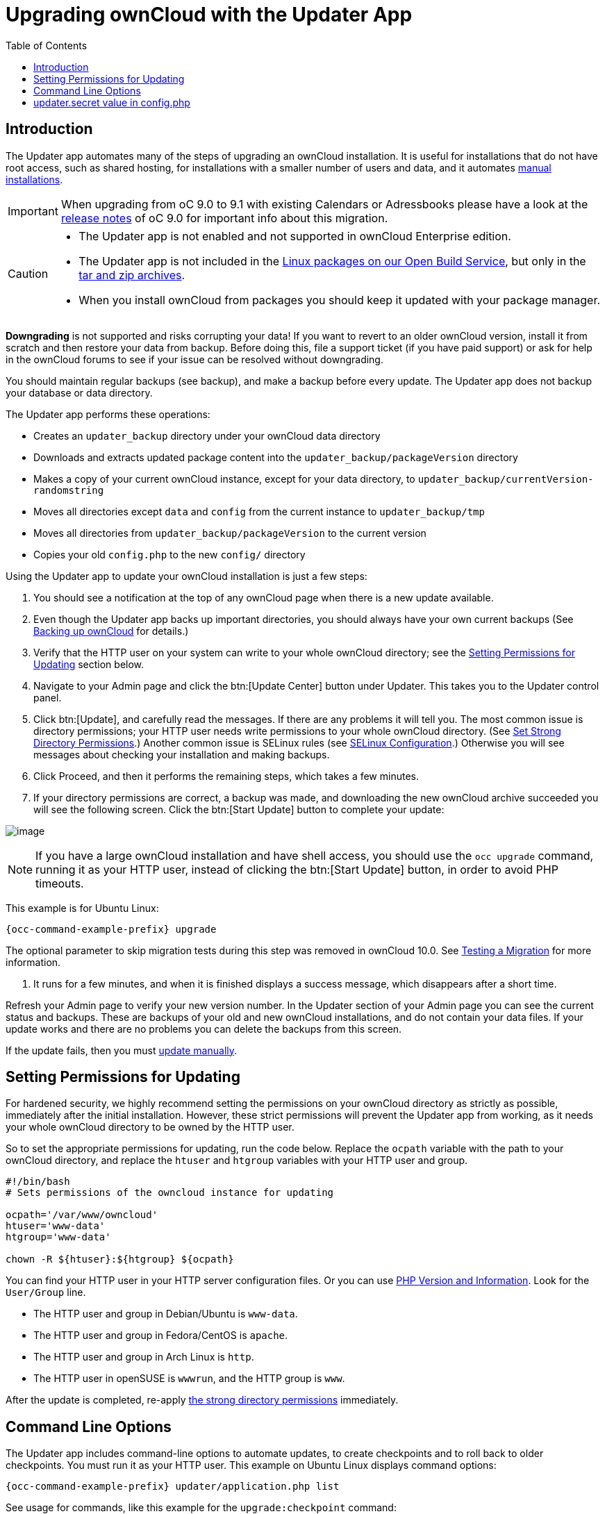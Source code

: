 = Upgrading ownCloud with the Updater App
:toc: right

== Introduction

The Updater app automates many of the steps of upgrading an ownCloud
installation. It is useful for installations that do not have root
access, such as shared hosting, for installations with a smaller number
of users and data, and it automates xref:installation/manual_installation.adoc[manual installations].

IMPORTANT: When upgrading from oC 9.0 to 9.1 with existing Calendars or Adressbooks please have a look at the 
xref:release_notes.adoc[release notes] of oC 9.0 for important info about this migration.

[CAUTION]
====
* The Updater app is not enabled and not supported in ownCloud Enterprise edition.
* The Updater app is not included in the 
https://download.owncloud.org/download/repositories/stable/owncloud/[Linux packages on our Open Build Service],
but only in the https://owncloud.org/install/#instructions-server[tar and zip archives].
* When you install ownCloud from packages you should keep it updated with your package manager.
====

*Downgrading* is not supported and risks corrupting your data! If you
want to revert to an older ownCloud version, install it from scratch and
then restore your data from backup. Before doing this, file a support
ticket (if you have paid support) or ask for help in the ownCloud forums
to see if your issue can be resolved without downgrading.

You should maintain regular backups (see backup), and make a backup
before every update. The Updater app does not backup your database or
data directory.

The Updater app performs these operations:

* Creates an `updater_backup` directory under your ownCloud data
directory
* Downloads and extracts updated package content into the
`updater_backup/packageVersion` directory
* Makes a copy of your current ownCloud instance, except for your data
directory, to `updater_backup/currentVersion-randomstring`
* Moves all directories except `data` and `config` from the current
instance to `updater_backup/tmp`
* Moves all directories from `updater_backup/packageVersion` to the current version
* Copies your old `config.php` to the new `config/` directory

Using the Updater app to update your ownCloud installation is just a few steps:

1.  You should see a notification at the top of any ownCloud page when
there is a new update available.
2.  Even though the Updater app backs up important directories, you
should always have your own current backups (See xref:maintenance/backup.adoc[Backing up ownCloud] for details.)
3.  Verify that the HTTP user on your system can write to your whole
ownCloud directory; see the xref:setting-permissions-for-updating[Setting Permissions for Updating] section
below.
4.  Navigate to your Admin page and click the btn:[Update Center] button
under Updater. This takes you to the Updater control panel.
5.  Click btn:[Update], and carefully read the messages. If there are any
problems it will tell you. The most common issue is directory
permissions; your HTTP user needs write permissions to your whole
ownCloud directory. (See xref:installation/manual_installation.adoc#set-strong-directory-permissions[Set Strong Directory Permissions].) Another common issue is
SELinux rules (see xref:installation/selinux_configuration.adoc[SELinux Configuration].) Otherwise you will see
messages about checking your installation and making backups.
6.  Click Proceed, and then it performs the remaining steps, which takes a few minutes.
7.  If your directory permissions are correct, a backup was made, and
downloading the new ownCloud archive succeeded you will see the
following screen. Click the btn:[Start Update] button to complete your update:

image:maintenance/upgrade-2.png[image]

NOTE: If you have a large ownCloud installation and have shell access, you should use the `occ upgrade` command, 
running it as your HTTP user, instead of clicking the btn:[Start Update] button, in order to avoid PHP timeouts.

This example is for Ubuntu Linux:

[source,console,subs="attributes+"]
----
{occ-command-example-prefix} upgrade
----

The optional parameter to skip migration tests during this step was
removed in ownCloud 10.0. See xref:maintenance/manual_upgrade.adoc#test-the-upgrade[Testing a Migration] for more information.

1.  It runs for a few minutes, and when it is finished displays a
success message, which disappears after a short time.

Refresh your Admin page to verify your new version number. In the
Updater section of your Admin page you can see the current status and
backups. These are backups of your old and new ownCloud installations,
and do not contain your data files. If your update works and there are
no problems you can delete the backups from this screen.

If the update fails, then you must xref:maintenance/manual_upgrade.adoc[update manually].

[[setting-permissions-for-updating]]
== Setting Permissions for Updating

For hardened security, we highly recommend setting the permissions on
your ownCloud directory as strictly as possible, immediately after the
initial installation. However, these strict permissions will prevent the
Updater app from working, as it needs your whole ownCloud directory to
be owned by the HTTP user.

So to set the appropriate permissions for updating, run the code below.
Replace the `ocpath` variable with the path to your ownCloud directory,
and replace the `htuser` and `htgroup` variables with your HTTP user and
group.

....
#!/bin/bash
# Sets permissions of the owncloud instance for updating

ocpath='/var/www/owncloud'
htuser='www-data'
htgroup='www-data'

chown -R ${htuser}:${htgroup} ${ocpath}
....

You can find your HTTP user in your HTTP server configuration files. Or
you can use xref:configuration/general_topics/general_troubleshooting.adoc#php-version-and-information[PHP Version and Information].
Look for the `User/Group` line.

* The HTTP user and group in Debian/Ubuntu is `www-data`.
* The HTTP user and group in Fedora/CentOS is `apache`.
* The HTTP user and group in Arch Linux is `http`.
* The HTTP user in openSUSE is `wwwrun`, and the HTTP group is `www`.

After the update is completed, re-apply 
xref:installation/manual_installation.adoc#set-strong-directory-permissions[the strong directory permissions] 
immediately.

[[command-line-options]]
== Command Line Options

The Updater app includes command-line options to automate updates, to
create checkpoints and to roll back to older checkpoints. You must run
it as your HTTP user. This example on Ubuntu Linux displays command
options:

[source,console,subs="attributes+"]
----
{occ-command-example-prefix} updater/application.php list
----

See usage for commands, like this example for the `upgrade:checkpoint` command:

[source,console,subs="attributes+"]
----
{occ-command-example-prefix} updater/application.php upgrade:checkpoint -h
----

You can display a help summary:

[source,console,subs="attributes+"]
----
{occ-command-example-prefix} updater/application.php --help
----

When you run it without options it runs a system check:

[source,console,subs="attributes+"]
----
{occ-command-example-prefix} owncloud/updater/application.php
ownCloud updater 1.0 - CLI based ownCloud server upgrades
Checking system health.
- file permissions are ok.
Current version is 9.0.0.12
No updates found online.
Done
----

Create a checkpoint:

[source,console,subs="attributes+"]
----
{occ-command-example-prefix} updater/application.php upgrade:checkpoint --create
Created checkpoint 9.0.0.12-56d5e4e004964
----

List checkpoints:

[source,console,subs="attributes+"]
----
{occ-command-example-prefix} updater/application.php upgrade:checkpoint --list
[source,console]
----

Restore an earlier checkpoint:

[source,console,subs="attributes+"]
----
{occ-command-example-prefix} updater/application.php upgrade:checkpoint
 --restore=9.0.0.12-56d5e4e004964
----

Add a line like this to your crontab to automatically create daily checkpoints:

[source,console,subs="attributes+"]
....
2 15 * * * {occ-command-example-prefix} /path/to/owncloud/updater/application.php
upgrade:checkpoint --create > /dev/null 2>&1
....

[[updater.secret-value-in-config.php]]
== updater.secret value in config.php

When running the updater, you will be prompted to add a hashed secret
into your config.php file. On the updater web interface, you then need
to enter the unhashed secret into the web form.

In case you forgot your password/secret, you can re-create it by
changing config.php. You can run this on your shell:

[source,console]
----
php -r 'echo password_hash("Enter a random password here", PASSWORD_DEFAULT)."\n";'
----

Please replace `Enter a random password here` with your own.
Then add this into your config.php:

[source,php]
----
'updater.secret' => 'The value you got from the above hash command',
----
